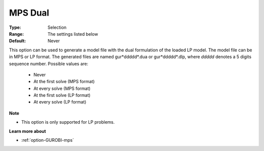 .. _option-GUROBI-mps_dual:


MPS Dual
========



:Type:	Selection	
:Range:	The settings listed below	
:Default:	Never	



This option can be used to generate a model file with the dual formulation of the loaded LP model. The model file can be in MPS or LP format.
The generated files are named gur*ddddd*.dua or gur*ddddd*.dlp, where *ddddd* denotes a 5 digits sequence number. Possible values are:

    *	Never
    *	At the first solve (MPS format)
    *	At every solve (MPS format)
    *	At the first solve (LP format)
    *	At every solve (LP format)


**Note** 

*	This option is only supported for LP problems.


**Learn more about** 

*	:ref:`option-GUROBI-mps` 
